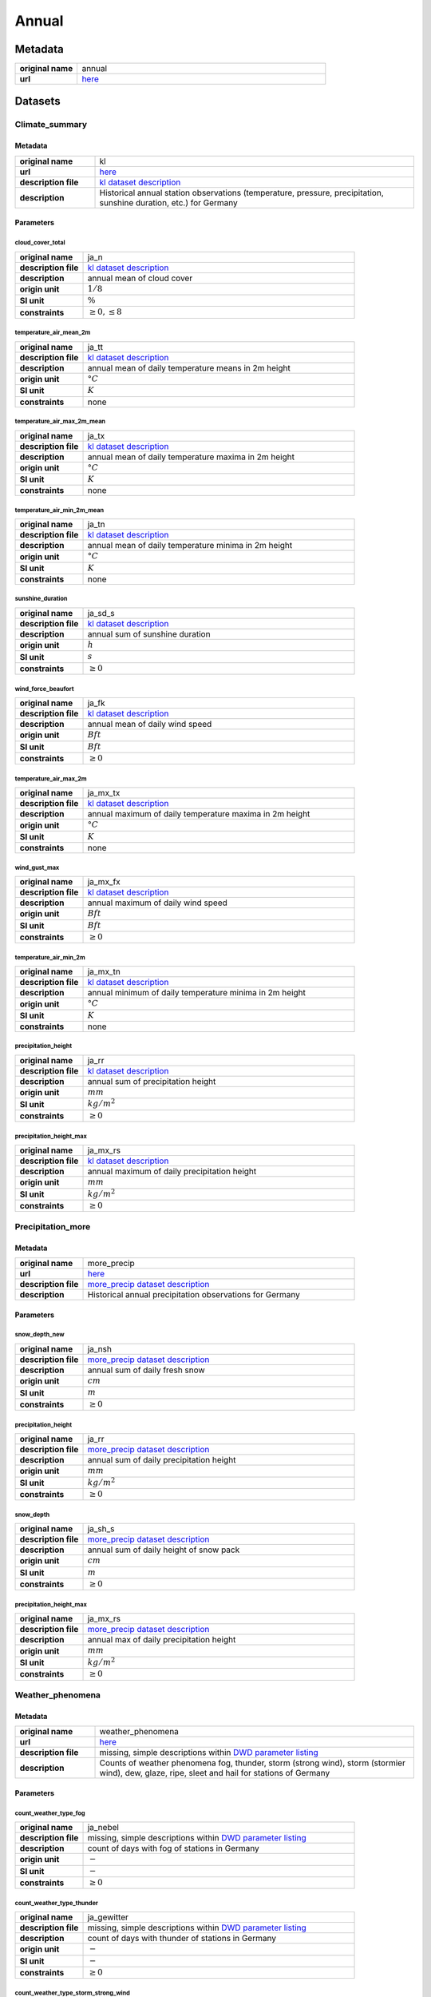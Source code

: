 Annual
######

Metadata
********

.. list-table::
   :widths: 20 80
   :stub-columns: 1

   * - original name
     - annual
   * - url
     - `here <https://opendata.dwd.de/climate_environment/CDC/observations_germany/climate/annual/>`_

Datasets
********

Climate_summary
===============

Metadata
--------

.. list-table::
   :widths: 20 80
   :stub-columns: 1

   * - original name
     - kl
   * - url
     - `here <https://opendata.dwd.de/climate_environment/CDC/observations_germany/climate/annual/kl/>`_
   * - description file
     - `kl dataset description`_
   * - description
     - Historical annual station observations (temperature, pressure, precipitation, sunshine duration, etc.) for Germany

.. _kl dataset description: https://opendata.dwd.de/climate_environment/CDC/observations_germany/climate/monthly/kl/historical/DESCRIPTION_obsgermany_climate_monthly_kl_historical_en.pdf

Parameters
----------

cloud_cover_total
^^^^^^^^^^^^^^^^^

.. list-table::
   :widths: 20 80
   :stub-columns: 1

   * - original name
     - ja_n
   * - description file
     - `kl dataset description`_
   * - description
     - annual mean of cloud cover
   * - origin unit
     - :math:`1 / 8`
   * - SI unit
     - :math:`\%`
   * - constraints
     - :math:`\geq{0}, \leq{8}`

temperature_air_mean_2m
^^^^^^^^^^^^^^^^^^^^^^^^

.. list-table::
   :widths: 20 80
   :stub-columns: 1

   * - original name
     - ja_tt
   * - description file
     - `kl dataset description`_
   * - description
     - annual mean of daily temperature means in 2m height
   * - origin unit
     - :math:`°C`
   * - SI unit
     - :math:`K`
   * - constraints
     - none

temperature_air_max_2m_mean
^^^^^^^^^^^^^^^^^^^^^^^^^^^^

.. list-table::
   :widths: 20 80
   :stub-columns: 1

   * - original name
     - ja_tx
   * - description file
     - `kl dataset description`_
   * - description
     - annual mean of daily temperature maxima in 2m height
   * - origin unit
     - :math:`°C`
   * - SI unit
     - :math:`K`
   * - constraints
     - none

temperature_air_min_2m_mean
^^^^^^^^^^^^^^^^^^^^^^^^^^^^

.. list-table::
   :widths: 20 80
   :stub-columns: 1

   * - original name
     - ja_tn
   * - description file
     - `kl dataset description`_
   * - description
     - annual mean of daily temperature minima in 2m height
   * - origin unit
     - :math:`°C`
   * - SI unit
     - :math:`K`
   * - constraints
     - none

sunshine_duration
^^^^^^^^^^^^^^^^^

.. list-table::
   :widths: 20 80
   :stub-columns: 1

   * - original name
     - ja_sd_s
   * - description file
     - `kl dataset description`_
   * - description
     - annual sum of sunshine duration
   * - origin unit
     - :math:`h`
   * - SI unit
     - :math:`s`
   * - constraints
     - :math:`\geq{0}`

wind_force_beaufort
^^^^^^^^^^^^^^^^^^^

.. list-table::
   :widths: 20 80
   :stub-columns: 1

   * - original name
     - ja_fk
   * - description file
     - `kl dataset description`_
   * - description
     - annual mean of daily wind speed
   * - origin unit
     - :math:`Bft`
   * - SI unit
     - :math:`Bft`
   * - constraints
     - :math:`\geq{0}`

temperature_air_max_2m
^^^^^^^^^^^^^^^^^^^^^^^

.. list-table::
   :widths: 20 80
   :stub-columns: 1

   * - original name
     - ja_mx_tx
   * - description file
     - `kl dataset description`_
   * - description
     - annual maximum of daily temperature maxima in 2m height
   * - origin unit
     - :math:`°C`
   * - SI unit
     - :math:`K`
   * - constraints
     - none

wind_gust_max
^^^^^^^^^^^^^

.. list-table::
   :widths: 20 80
   :stub-columns: 1

   * - original name
     - ja_mx_fx
   * - description file
     - `kl dataset description`_
   * - description
     - annual maximum of daily wind speed
   * - origin unit
     - :math:`Bft`
   * - SI unit
     - :math:`Bft`
   * - constraints
     - :math:`\geq{0}`

temperature_air_min_2m
^^^^^^^^^^^^^^^^^^^^^^^

.. list-table::
   :widths: 20 80
   :stub-columns: 1

   * - original name
     - ja_mx_tn
   * - description file
     - `kl dataset description`_
   * - description
     - annual minimum of daily temperature minima in 2m height
   * - origin unit
     - :math:`°C`
   * - SI unit
     - :math:`K`
   * - constraints
     - none

precipitation_height
^^^^^^^^^^^^^^^^^^^^

.. list-table::
   :widths: 20 80
   :stub-columns: 1

   * - original name
     - ja_rr
   * - description file
     - `kl dataset description`_
   * - description
     - annual sum of precipitation height
   * - origin unit
     - :math:`mm`
   * - SI unit
     - :math:`kg / m^2`
   * - constraints
     - :math:`\geq{0}`

precipitation_height_max
^^^^^^^^^^^^^^^^^^^^^^^^

.. list-table::
   :widths: 20 80
   :stub-columns: 1

   * - original name
     - ja_mx_rs
   * - description file
     - `kl dataset description`_
   * - description
     - annual maximum of daily precipitation height
   * - origin unit
     - :math:`mm`
   * - SI unit
     - :math:`kg / m^2`
   * - constraints
     - :math:`\geq{0}`

Precipitation_more
==================

Metadata
--------

.. list-table::
   :widths: 20 80
   :stub-columns: 1

   * - original name
     - more_precip
   * - url
     - `here <https://opendata.dwd.de/climate_environment/CDC/observations_germany/climate/annual/more_precip/>`_
   * - description file
     - `more_precip dataset description`_
   * - description
     - Historical annual precipitation observations for Germany

.. _more_precip dataset description: https://opendata.dwd.de/climate_environment/CDC/observations_germany/climate/monthly/more_precip/historical/DESCRIPTION_obsgermany_climate_monthly_more_precip_historical_en.pdf

Parameters
----------

snow_depth_new
^^^^^^^^^^^^^^

.. list-table::
   :widths: 20 80
   :stub-columns: 1

   * - original name
     - ja_nsh
   * - description file
     - `more_precip dataset description`_
   * - description
     - annual sum of daily fresh snow
   * - origin unit
     - :math:`cm`
   * - SI unit
     - :math:`m`
   * - constraints
     - :math:`\geq{0}`


precipitation_height
^^^^^^^^^^^^^^^^^^^^

.. list-table::
   :widths: 20 80
   :stub-columns: 1

   * - original name
     - ja_rr
   * - description file
     - `more_precip dataset description`_
   * - description
     - annual sum of daily precipitation height
   * - origin unit
     - :math:`mm`
   * - SI unit
     - :math:`kg / m^2`
   * - constraints
     - :math:`\geq{0}`

snow_depth
^^^^^^^^^^

.. list-table::
   :widths: 20 80
   :stub-columns: 1

   * - original name
     - ja_sh_s
   * - description file
     - `more_precip dataset description`_
   * - description
     - annual sum of daily height of snow pack
   * - origin unit
     - :math:`cm`
   * - SI unit
     - :math:`m`
   * - constraints
     - :math:`\geq{0}`

precipitation_height_max
^^^^^^^^^^^^^^^^^^^^^^^^

.. list-table::
   :widths: 20 80
   :stub-columns: 1

   * - original name
     - ja_mx_rs
   * - description file
     - `more_precip dataset description`_
   * - description
     - annual max of daily precipitation height
   * - origin unit
     - :math:`mm`
   * - SI unit
     - :math:`kg / m^2`
   * - constraints
     - :math:`\geq{0}`

Weather_phenomena
=================

Metadata
--------

.. list-table::
   :widths: 20 80
   :stub-columns: 1

   * - original name
     - weather_phenomena
   * - url
     - `here <https://opendata.dwd.de/climate_environment/CDC/observations_germany/climate/annual/weather_phenomena/>`_
   * - description file
     - missing, simple descriptions within `DWD parameter listing`_
   * - description
     - Counts of weather phenomena fog, thunder, storm (strong wind), storm (stormier wind), dew, glaze, ripe, sleet and
       hail for stations of Germany

.. _DWD parameter listing: https://opendata.dwd.de/climate_environment/CDC/help/Abkuerzung_neu_Spaltenname_CDC_20171128.xlsx

Parameters
----------

count_weather_type_fog
^^^^^^^^^^^^^^^^^^^^^^

.. list-table::
   :widths: 20 80
   :stub-columns: 1

   * - original name
     - ja_nebel
   * - description file
     - missing, simple descriptions within `DWD parameter listing`_
   * - description
     - count of days with fog of stations in Germany
   * - origin unit
     - :math:`-`
   * - SI unit
     - :math:`-`
   * - constraints
     - :math:`\geq{0}`

count_weather_type_thunder
^^^^^^^^^^^^^^^^^^^^^^^^^^

.. list-table::
   :widths: 20 80
   :stub-columns: 1

   * - original name
     - ja_gewitter
   * - description file
     - missing, simple descriptions within `DWD parameter listing`_
   * - description
     - count of days with thunder of stations in Germany
   * - origin unit
     - :math:`-`
   * - SI unit
     - :math:`-`
   * - constraints
     - :math:`\geq{0}`

count_weather_type_storm_strong_wind
^^^^^^^^^^^^^^^^^^^^^^^^^^^^^^^^^^^^

.. list-table::
   :widths: 20 80
   :stub-columns: 1

   * - original name
     - ja_sturm_6
   * - description file
     - missing, simple descriptions within `DWD parameter listing`_
   * - description
     - count of days with storm (strong wind) of stations in Germany
   * - origin unit
     - :math:`-`
   * - SI unit
     - :math:`-`
   * - constraints
     - :math:`\geq{0}`

count_weather_type_storm_stormier_wind
^^^^^^^^^^^^^^^^^^^^^^^^^^^^^^^^^^^^^^

.. list-table::
   :widths: 20 80
   :stub-columns: 1

   * - original name
     - ja_sturm_8
   * - description file
     - missing, simple descriptions within `DWD parameter listing`_
   * - description
     - count of days with storm (stormier wind) of stations in Germany
   * - origin unit
     - :math:`-`
   * - SI unit
     - :math:`-`
   * - constraints
     - :math:`\geq{0}`

count_weather_type_dew
^^^^^^^^^^^^^^^^^^^^^^

.. list-table::
   :widths: 20 80
   :stub-columns: 1

   * - original name
     - ja_tau
   * - description file
     - missing, simple descriptions within `DWD parameter listing`_
   * - description
     - count of days with dew of stations in Germany
   * - origin unit
     - :math:`-`
   * - SI unit
     - :math:`-`
   * - constraints
     - :math:`\geq{0}`

count_weather_type_glaze
^^^^^^^^^^^^^^^^^^^^^^^^

.. list-table::
   :widths: 20 80
   :stub-columns: 1

   * - original name
     - ja_glatteis
   * - description file
     - missing, simple descriptions within `DWD parameter listing`_
   * - description
     - count of days with glaze of stations in Germany
   * - origin unit
     - :math:`-`
   * - SI unit
     - :math:`-`
   * - constraints
     - :math:`\geq{0}`

count_weather_type_sleet
^^^^^^^^^^^^^^^^^^^^^^^^

.. list-table::
   :widths: 20 80
   :stub-columns: 1

   * - original name
     - ja_graupel
   * - description file
     - missing, simple descriptions within `DWD parameter listing`_
   * - description
     - count of days with sleet of stations in Germany
   * - origin unit
     - :math:`-`
   * - SI unit
     - :math:`-`
   * - constraints
     - :math:`\geq{0}`

count_weather_type_hail
^^^^^^^^^^^^^^^^^^^^^^^

.. list-table::
   :widths: 20 80
   :stub-columns: 1

   * - original name
     - ja_hagel
   * - description file
     - missing, simple descriptions within `DWD parameter listing`_
   * - description
     - count of days with hail of stations in Germany
   * - origin unit
     - :math:`-`
   * - SI unit
     - :math:`-`
   * - constraints
     - :math:`\geq{0}`
